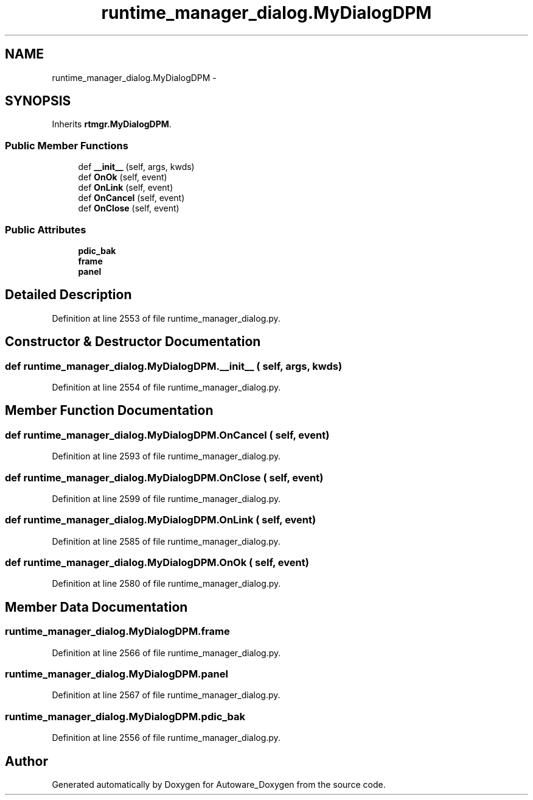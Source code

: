 .TH "runtime_manager_dialog.MyDialogDPM" 3 "Fri May 22 2020" "Autoware_Doxygen" \" -*- nroff -*-
.ad l
.nh
.SH NAME
runtime_manager_dialog.MyDialogDPM \- 
.SH SYNOPSIS
.br
.PP
.PP
Inherits \fBrtmgr\&.MyDialogDPM\fP\&.
.SS "Public Member Functions"

.in +1c
.ti -1c
.RI "def \fB__init__\fP (self, args, kwds)"
.br
.ti -1c
.RI "def \fBOnOk\fP (self, event)"
.br
.ti -1c
.RI "def \fBOnLink\fP (self, event)"
.br
.ti -1c
.RI "def \fBOnCancel\fP (self, event)"
.br
.ti -1c
.RI "def \fBOnClose\fP (self, event)"
.br
.in -1c
.SS "Public Attributes"

.in +1c
.ti -1c
.RI "\fBpdic_bak\fP"
.br
.ti -1c
.RI "\fBframe\fP"
.br
.ti -1c
.RI "\fBpanel\fP"
.br
.in -1c
.SH "Detailed Description"
.PP 
Definition at line 2553 of file runtime_manager_dialog\&.py\&.
.SH "Constructor & Destructor Documentation"
.PP 
.SS "def runtime_manager_dialog\&.MyDialogDPM\&.__init__ ( self,  args,  kwds)"

.PP
Definition at line 2554 of file runtime_manager_dialog\&.py\&.
.SH "Member Function Documentation"
.PP 
.SS "def runtime_manager_dialog\&.MyDialogDPM\&.OnCancel ( self,  event)"

.PP
Definition at line 2593 of file runtime_manager_dialog\&.py\&.
.SS "def runtime_manager_dialog\&.MyDialogDPM\&.OnClose ( self,  event)"

.PP
Definition at line 2599 of file runtime_manager_dialog\&.py\&.
.SS "def runtime_manager_dialog\&.MyDialogDPM\&.OnLink ( self,  event)"

.PP
Definition at line 2585 of file runtime_manager_dialog\&.py\&.
.SS "def runtime_manager_dialog\&.MyDialogDPM\&.OnOk ( self,  event)"

.PP
Definition at line 2580 of file runtime_manager_dialog\&.py\&.
.SH "Member Data Documentation"
.PP 
.SS "runtime_manager_dialog\&.MyDialogDPM\&.frame"

.PP
Definition at line 2566 of file runtime_manager_dialog\&.py\&.
.SS "runtime_manager_dialog\&.MyDialogDPM\&.panel"

.PP
Definition at line 2567 of file runtime_manager_dialog\&.py\&.
.SS "runtime_manager_dialog\&.MyDialogDPM\&.pdic_bak"

.PP
Definition at line 2556 of file runtime_manager_dialog\&.py\&.

.SH "Author"
.PP 
Generated automatically by Doxygen for Autoware_Doxygen from the source code\&.
